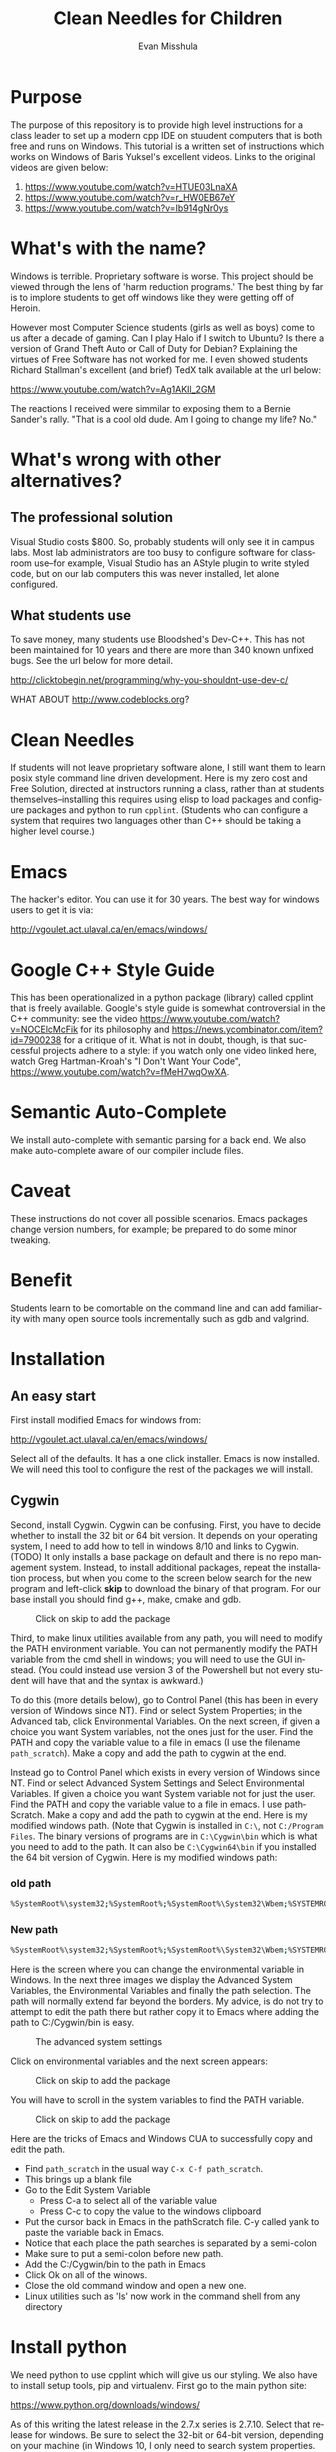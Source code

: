 #+OPTIONS: H:3 
#+OPTIONS: tex:dvipng
#+OPTIONS: toc:nil 
#+STARTUP: align oddeven lognotestate
#+SEQ_TODO: TODO(t) INPROGRESS(i) WAITING(w@) | DONE(d) CANCELED(c@)
#+TAGS:       Write(w) Update(u) Fix(f) Check(c) noexport(n) export(e)
#+Date:  
#+TITLE: Clean Needles for Children
#+AUTHOR: Evan Misshula
#+LANGUAGE:   en
#+EXCLUDE_TAGS: noexport


#+LATEX_HEADER: \usepackage{attrib}
#+LATEX_HEADER: \usepackage{amsmath}
#+LATEX_HEADER: \let\iint\undefined 
#+LATEX_HEADER: \let\iiint\undefined 
#+LATEX_HEADER: \usepackage{dsfont}
#+LATEX_HEADER: \usepackage[autostyle]{csquotes}
#+LATEX_HEADER: \usepackage[backend=biber,style=authoryear-icomp,sortlocale=de_DE,natbib=true,url=false, doi=true,eprint=false]{biblatex}
#+LATEX_HEADER: \addbibresource{mybib.bib}
#+LATEX_HEADER: \addbibresource{/Users/emisshula/research/citations/refs.bib} 
#+LATEX_HEADER: \usepackage[retainorgcmds]{IEEEtrantools}
#+LATEX_HEADER: \author{Misshula, Evan\\ \texttt{Criminal Justice, CUNY Graduate Center}}
# \bibliography{/Users/emisshula/research/citations/refs.bib} 

* Purpose

The purpose of this repository is to provide high level instructions
for a class leader to set up a modern cpp IDE on stuudent computers
that is both free and runs on Windows. This tutorial is a written set
of instructions which works on Windows of Baris Yuksel's excellent
videos. Links to the original videos are given below:

1. https://www.youtube.com/watch?v=HTUE03LnaXA
2. https://www.youtube.com/watch?v=r_HW0EB67eY
3. https://www.youtube.com/watch?v=Ib914gNr0ys

* What's with the name?

Windows is terrible. Proprietary software is worse.  This project
should be viewed through the lens of 'harm reduction programs.' The 
best thing by far is to implore students to get off windows like 
they were getting off of Heroin.

However most Computer Science students (girls as well as boys) come to
us after a decade of gaming. Can I play Halo if I switch to Ubuntu? Is there
a version of Grand Theft Auto or Call of Duty for Debian?  Explaining the 
virtues of Free Software has not worked for me.  I even showed students
Richard Stallman's excellent (and brief) TedX talk available at the url below:

https://www.youtube.com/watch?v=Ag1AKIl_2GM

The reactions I received were simmilar to exposing them to a Bernie
Sander's rally. "That is a cool old dude. Am I going to change my life? No."

* What's wrong with other alternatives?

** The professional solution

Visual Studio costs $800. So, probably students will only see it in
campus labs. Most lab administrators are too busy to configure
software for classroom use--for example, Visual Studio has an AStyle
plugin to write styled code, but on our lab computers this was never
installed, let alone configured.

** What students use

To save money, many students use Bloodshed's Dev-C++.  This has not been
maintained for 10 years and there are more than 340 known unfixed bugs. See
the url below for more detail.

http://clicktobegin.net/programming/why-you-shouldnt-use-dev-c/

WHAT ABOUT http://www.codeblocks.org?

* Clean Needles

If students will not leave proprietary software alone, I still want
them to learn posix style command line driven development. Here is my
zero cost and Free Solution, directed at instructors running a class,
rather than at students themselves--installing this requires using
elisp to load packages and configure packages and python to run
~cpplint~. (Students who can configure a system that requires two
languages other than C++ should be taking a higher level course.)
 

* Emacs

The hacker's editor.  You can use it for 30 years. The best way for
windows users to get it is via:

 http://vgoulet.act.ulaval.ca/en/emacs/windows/
 

* Google C++ Style Guide

This has been operationalized in a python package (library) called
cpplint that is freely available.  Google's style guide is somewhat
controversial in the C++ community: see the video
https://www.youtube.com/watch?v=NOCElcMcFik for its philosophy and
https://news.ycombinator.com/item?id=7900238 for a critique of it.
What is not in doubt, though, is that successful projects adhere to a
style: if you watch only one video linked here, watch Greg
Hartman-Kroah's "I Don't Want Your Code",
https://www.youtube.com/watch?v=fMeH7wqOwXA.

* Semantic Auto-Complete

We install auto-complete with semantic parsing for a back end. We also make 
auto-complete aware of our compiler include files.

* Caveat

These instructions do not cover all possible scenarios.  Emacs
packages change version numbers, for example; be prepared to do some minor tweaking. 

* Benefit

Students learn to be comortable on the command line and can add
familiarity with many open source tools incrementally such as gdb and
valgrind.

* Installation
** An easy start
First install modified Emacs for windows from:

 http://vgoulet.act.ulaval.ca/en/emacs/windows/

Select all of the defaults.  It has a one click installer.  Emacs
is now installed. We will need this tool to configure the rest of 
the packages we will install.

** Cygwin

Second, install Cygwin. Cygwin can be confusing. First, you have to
decide whether to install the 32 bit or 64 bit version.  It depends on
your operating system, I need to add how to tell in windows 8/10 and
links to Cygwin. (TODO) It only installs a base package on default and
there is no repo management system. Instead, to install additional
packages, repeat the installation process, but when you come to the
screen below search for the new program and left-click *skip* to
download the binary of that program.  For our base install you should
find g++, make, cmake and gdb.

#+CAPTION: Click on skip to add the package
#+NAME:   fig:cygwin select
[[file:images/cygwin_select.png]]

Third, to make linux utilities available from any path, you will need
to modify the PATH environment variable. You can not permanently
modify the PATH variable from the cmd shell in windows; you will need
to use the GUI instead. (You could instead use version 3 of the
Powershell but not every student will have that and the syntax is
awkward.)

To do this (more details  below), go to Control Panel (this has been in every version of Windows since NT).
Find or select  System Properties; in the Advanced tab, click
Environmental Variables. On the next screen, if 
given a choice you want System variables, not the ones just for the user.  Find the PATH
and copy the variable value to a file in emacs (I use the filename ~path_scratch~). Make a copy 
and add the path to cygwin at the end.

Instead go to Control Panel which exists in every version of Windows
since NT.  Find or select Advanced System Settings and Select
Environmental Variables. If given a choice you want System variable
not for just the user.  Find the PATH and copy the variable value to a
file in emacs. I use pathScratch. Make a copy and add the path to
cygwin at the end.  Here is my modified windows path.  (Note that
Cygwin is installed in ~C:\~, not ~C:/Program Files~. The binary
versions of programs are in ~C:\Cygwin\bin~ which is what you need to
add to the path. It can also be ~C:\Cygwin64\bin~ if you installed the
64 bit version of Cygwin.  Here is my modified windows path:


*** old path

#+BEGIN_SRC sh :exports code
%SystemRoot%\system32;%SystemRoot%;%SystemRoot%\System32\Wbem;%SYSTEMROOT%\System32\WindowsPowerShell\v1.0\
#+END_SRC


*** New path

#+BEGIN_SRC sh :exports code
%SystemRoot%\system32;%SystemRoot%;%SystemRoot%\System32\Wbem;%SYSTEMROOT%\System32\WindowsPowerShell\v1.0\;c:\cygwin\bin
#+END_SRC


Here is the screen where you can change the environmental variable
in Windows. In the next three images we display the Advanced System Variables,
the Environmental Variables and finally the path selection.  The path will normally
extend far beyond the borders.  My advice, is do not try to attempt to edit the
path there but rather copy it to Emacs where adding the path to C:/Cygwin/bin is 
easy.


#+CAPTION: The advanced system settings
#+NAME:   fig:AdvSystem
[[file:images/TheEnvVarScreen.png]]

Click on environmental variables and the next screen appears:

#+CAPTION: Click on skip to add the package
#+NAME:   fig:cygwin select
[[file:images/TheEnvVarScreenSelection.png]]

You will have to scroll in the system variables to find the PATH variable.

#+CAPTION: Click on skip to add the package
#+NAME:   fig:cygwin select
[[file:images/thePathVariable.PNG]]

Here are the tricks of Emacs and Windows CUA to successfully copy and edit the path.


- Find ~path_scratch~ in the usual way ~C-x C-f path_scratch~.
- This brings up a blank file
- Go to the Edit System Variable
  - Press C-a to select all of the variable value
  - Press C-c to copy the value to the windows clipboard
- Put the cursor back in Emacs in the pathScratch file.  C-y called
  yank to paste the variable back in Emacs.
- Notice that each place the path searches is separated by a semi-colon
- Make sure to put a semi-colon before new path.
- Add the C:/Cygwin/bin to the path in Emacs
- Click Ok on all of the winows.
- Close the old command window and open a new one.
- Linux utilities such as 'ls' now work in the command shell from any directory
  
* Install python

We need python to use cpplint which will give us our styling.  We also
have to install setup tools, pip and virtualenv.  First go to the main
python site:

https://www.python.org/downloads/windows/

As of this writing the latest release in the 2.7.x series is 2.7.10.
Select that release for windows. Be sure to select the 32-bit or
64-bit version, depending on your machine (in Windows 10, I only need
 to search
system properties.  See information below:

#+CAPTION: My system is 32 bit use the x86 installer
#+NAME:   fig:bit info
[[file:images/WindowsInfo.png]]

Click on the appropriate python:

#+CAPTION: I select the last. You might select the 2nd to last
#+NAME:   fig:bit info
[[file:images/windowsPython.png]]

  
This will install python in C:/Python27. We now need to go back to the
Environmental variables and add c:/Python27 to the path in the same
way as before.  

** Test the python installation

Open a new cmd window.  Type python. You should be taken into the
python cmd interpreter. Type quit() and continue.


#+CAPTION: Test python
#+NAME:   fig:test python
[[file:images/testPython.png]]


Run a cmd shell as administrator. Navigate to the python27 directory
make a directory for scripts. Make a scripts directory if it does not
exist.  See the screenshot below:

#+CAPTION: Make Python Scripts folder
#+NAME:   fig:scripts
[[file:images/makeScripts.png]]

you can then download the following two files:

https://bootstrap.pypa.io/ez_setup.py
https://bootstrap.pypa.io/get-pip.py

Copy these files to C:/Python27/Scripts.  See the screen shot below:

#+CAPTION: Copy the scripts
#+NAME:   fig:scriptsCopy
[[file:images/copyPyScripts.png]]

You can then run them in the way shown below:

#+BEGIN_SRC sh :exports code
  python ez_setup.py
  python get-pip.py
  pip install virtualenv
#+END_SRC

It is generally good practice to set up a virtual environment in
Python:

#+BEGIN_SRC sh :exports code
cd c:/Users/evan/Documents
mkdir myVenv
cd myVenv
virtualenv lint
lint/Scripts/activate
#+END_SRC

The prompt should change and have a begin with '(lint)'. We can now install a python 
program to check our C++ style

#+BEGIN_SRC sh :expotst code
pip install cpplint
#+END_SRC

Go get a glass of water.  Everything else is in Emacs.

* Emacs Configuration

I am not sure if I should copy the text here verbatim or I should tell
the reader to take a second and read https://kb.iu.edu/d/aghb.  It
explains the key strokes we will need to describe. Assuming you have
read it, Let's tye ~C x C f~ to find a new file and make sure it is in
your home directory.  The line in the small space at the bottom of
Emacs called the mini-buffer should read:

#+BEGIN_EXAMPLE
~/.emacs
#+END_EXAMPLE

Now following the convention in https://github.com/technomancy/emacs-starter-kit add
marmalade to your .emacs file.

#+BEGIN_SRC elisp :exports code
(require 'package)
(add-to-list 'package-archives '("marmalade" . "https://marmalade-repo.org/packages/"))
#+END_SRC

Now we can define some new packages and install them automatically.

#+BEGIN_SRC elisp :exports code
  (defvar my-packages '(semantic/sb iedit auto-complete auto-complete-config
                                    auto-complete-c-headers flymake-google-cpplint
                                    flymake-cursor google-c-style))

  (package-initialize)
  (dolist (p my-packages)
    (when (not (package-installed-p p))
      (package-install p)))
#+END_SRC

Next we add the configuration. You need to substitute your students windows user name
where you see <user>.  The ~<>~ brackets are an indicator of a parameter and should
not be included. I DON'T SEE ANY ~<>~ IN THESE SNIPPETS.

#+BEGIN_SRC elisp :exports code
(global-ede-mode 1)
(require 'semantic/sb)
(semantic-mode 1)

(require 'iedit)
(require 'auto-complete)
(global-auto-complete-mode t)


(require 'auto-complete-config)
(add-to-list 'ac-dictionary-directories "C:/Users/<user>/.emacs.d/elpa/auto-complete-20150618.1949/dict")
(set-default 'ac-c-sources
         '(ac-source-abbrev
           ac-source-dictionary
           ac-source-yasnippet
           ac-source-words-in-buffer
           ac-source-words-in-same-mode-buffers
           ac-source-semantic))
(ac-config-default)


(defun my:add-semantic-to-autocomplete()
  (add-to-list 'ac-sources 'ac-sources-semantic)
  )
(add-hook 'c-mode-common-hook 'my:add-semantic-to-autocomplete)
(add-hook 'c++-mode-common-hook 'my:add-semantic-to-autocomplete)

#+END_SRC

In order to complete the headers for the student. You need to determine where they 
are located. Since we have loaded g++ from cygwin and changed our path we can execute
the following at the command prompt:

#+BEGIN_SRC sh :exports code
gcc -xc++ -E -v -
#+END_SRC

Use the result to modify:

#+BEGIN_SRC elisp :exports code
(defun my:ac-c-header-init ()
  (require 'auto-complete-c-headers)
  (add-to-list 'ac-sources 'ac-source-c-headers)
  ;;  (add-to-list 'achead:include-directories '"/usr/lib/gcc/x86_64-linux-gnu/4.8/include")
  (add-to-list 'achead:include-directories '"/usr/lib/gcc/i686-pc-cygwin/4.9.3/include")
  )
(add-hook 'c-mode-hook 'my:ac-c-header-init)
(add-hook 'c++-mode-hook 'my:ac-c-header-init)
#+END_SRC

In the next function we use the operating system to set the command for 
executing cpplint each time we open a cpp file in Emacs.  Unfortunately
this is also path dependant so we use <user> to indicate a parameter that needs
to be changed.

#+BEGIN_SRC  elisp :exports code
(defun my:flymake-google-init()
  (require 'flymake-google-cpplint)
  (custom-set-variables
   '(flymake-google-cpplint-command "c:/Users/evan/Documents/eip/lint/Scripts/cpplint.exe"))
  (flymake-google-cpplint-load)
  (require 'flymake-cursor)
  )
(add-hook 'c-mode-hook 'my:flymake-google-init)
(add-hook 'c++-mode-hook 'my:flymake-google-init)
#+END_SRC

Next we add semantic as a backend to autocomplete.  And declare a project in ede mode
so that auto complete will even work on user defined 

#+BEGIN_SRC elisp :exports code
(defun my:add-semantic-to-autocomplete()
  (add-to-list 'ac-sources 'ac-source-semantic)
  )
(add-hook 'c-mode-common-hook 'my:add-semantic-to-autocomplete)
(add-hook 'c++-mode-common-hook 'my:add-semantic-to-autocomplete)

(global-ede-mode 1)
;; create a project for our program.
(ede-cpp-root-project "hash" :file "C:/Users/<user>/Documents/hash/src/main.cpp"
		      :include-path '("../my_inc"))

;; you can use system-include-path for setting up the system header file locations.
;; turn on automatic reparsing of open buffers in semantic
(global-semantic-idle-scheduler-mode 1)
#+END_SRC

The file also has to be changed  but it will allow you test the set up.
* Donate

If you enjoyed this, please watch this short music video of the heroic work that the
people from Boom Health not just on Christmas but all year

- https://www.youtube.com/watch?v=6Z00EH0oGrQ

Consider donating to 

Boom Health
226 E 144th St, Bronx, NY 10451
(718) 292-7718

or 

NY Social Justice
http://www.nysocialjustice.org/Get_Involved_.html

Also people doing equally important, thankless and stigmatized work:

https://cygwin.com/donations.html
